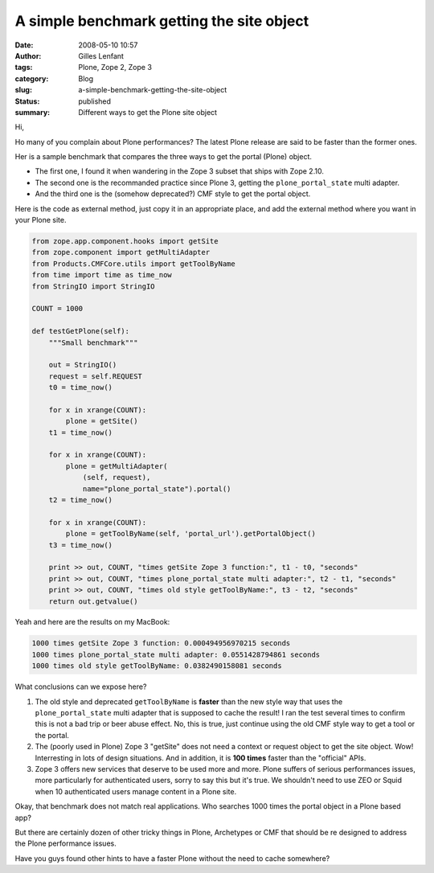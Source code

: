 A simple benchmark getting the site object
##########################################
:date: 2008-05-10 10:57
:author: Gilles Lenfant
:tags: Plone, Zope 2, Zope 3
:category: Blog
:slug: a-simple-benchmark-getting-the-site-object
:status: published
:summary: Different ways to get the Plone site object

Hi,

Ho many of you complain about Plone performances? The latest Plone
release are said to be faster than the former ones.

Her is a sample benchmark that compares the three ways to get the portal
(Plone) object.

-  The first one, I found it when wandering in the Zope 3 subset that
   ships with Zope 2.10.
-  The second one is the recommanded practice since Plone 3, getting the
   ``plone_portal_state`` multi adapter.
-  And the third one is the (somehow deprecated?) CMF style to get the
   portal object.

Here is the code as external method, just copy it in an appropriate
place, and add the external method where you want in your Plone site.

.. code-block:: python

    from zope.app.component.hooks import getSite
    from zope.component import getMultiAdapter
    from Products.CMFCore.utils import getToolByName
    from time import time as time_now
    from StringIO import StringIO

    COUNT = 1000

    def testGetPlone(self):
        """Small benchmark"""

        out = StringIO()
        request = self.REQUEST
        t0 = time_now()

        for x in xrange(COUNT):
            plone = getSite()
        t1 = time_now()

        for x in xrange(COUNT):
            plone = getMultiAdapter(
                (self, request),
                name="plone_portal_state").portal()
        t2 = time_now()

        for x in xrange(COUNT):
            plone = getToolByName(self, 'portal_url').getPortalObject()
        t3 = time_now()

        print >> out, COUNT, "times getSite Zope 3 function:", t1 - t0, "seconds"
        print >> out, COUNT, "times plone_portal_state multi adapter:", t2 - t1, "seconds"
        print >> out, COUNT, "times old style getToolByName:", t3 - t2, "seconds"
        return out.getvalue()

Yeah and here are the results on my MacBook:

.. code-block:: console

    1000 times getSite Zope 3 function: 0.000494956970215 seconds
    1000 times plone_portal_state multi adapter: 0.0551428794861 seconds
    1000 times old style getToolByName: 0.0382490158081 seconds

What conclusions can we expose here?

#. The old style and deprecated ``getToolByName`` is **faster** than the
   new style way that uses the ``plone_portal_state`` multi adapter that
   is supposed to cache the result! I ran the test several times to
   confirm this is not a bad trip or beer abuse effect. No, this is
   true, just continue using the old CMF style way to get a tool or the
   portal.
#. The (poorly used in Plone) Zope 3 "getSite" does not need a context
   or request object to get the site object. Wow! Interresting in lots
   of design situations. And in addition, it is **100 times** faster
   than the "official" APIs.
#. Zope 3 offers new services that deserve to be used more and more.
   Plone suffers of serious performances issues, more particularly for
   authenticated users, sorry to say this but it's true. We shouldn't
   need to use ZEO or Squid when 10 authenticated users manage content
   in a Plone site.

Okay, that benchmark does not match real applications. Who searches 1000
times the portal object in a Plone based app?

But there are certainly dozen of other tricky things in Plone,
Archetypes or CMF that should be re designed to address the Plone
performance issues.

Have you guys found other hints to have a faster Plone without the need
to cache somewhere?
